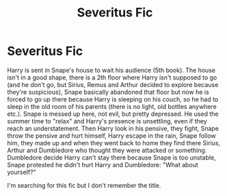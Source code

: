 #+TITLE: Severitus Fic

* Severitus Fic
:PROPERTIES:
:Author: fra080389
:Score: 0
:DateUnix: 1607334371.0
:DateShort: 2020-Dec-07
:FlairText: What's That Fic?
:END:
Harry is sent in Snape's house to wait his audience (5th book). The house isn't in a good shape, there is a 2th floor where Harry isn't supposed to go (and he don't go, but Sirius, Remus and Arthur decided to explore because they're suspicious), Snape basically abandoned that floor but now he is forced to go up there because Harry is sleeping on his couch, so he had to sleep in the old room of his parents (there is no light, old bottles anywhere etc.). Snape is messed up here, not evil, but pretty depressed. He used the summer time to "relax" and Harry's presence is unsettling, even if they reach an understatement. Then Harry look in his pensive, they fight, Snape throw the pensive and hurt himself, Harry escape in the rain, Snape follow him, they made up and when they went back to home they find there Sirius, Arthur and Dumbledore who thought they were attacked or something. Dumbledore decide Harry can't stay there because Snape is too unstable, Snape protested he didn't hurt Harry and Dumbledore: "What about yourself?"

I'm searching for this fic but I don't remember the title.

